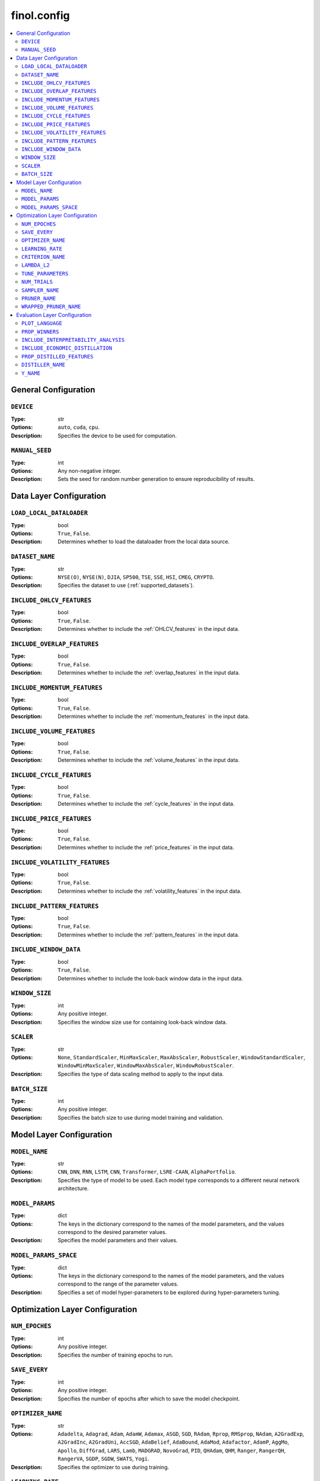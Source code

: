 .. module:: finol.config

finol.config
============

.. contents::
    :local:


General Configuration
---------------------

``DEVICE``
~~~~~~~~~~

:Type: str
:Options: ``auto``, ``cuda``, ``cpu``.
:Description: Specifies the device to be used for computation.

``MANUAL_SEED``
~~~~~~~~~~~~~~~

:Type: int
:Options: Any non-negative integer.
:Description: Sets the seed for random number generation to ensure reproducibility of results.

Data Layer Configuration
------------------------


``LOAD_LOCAL_DATALOADER``
~~~~~~~~~~~~~~~~~~~~~~~~~

:Type: bool
:Options: ``True``, ``False``.
:Description: Determines whether to load the dataloader from the local data source.

``DATASET_NAME``
~~~~~~~~~~~~~~~~~~~~~~~~~

:Type: str
:Options: ``NYSE(O)``, ``NYSE(N)``, ``DJIA``, ``SP500``, ``TSE``, ``SSE``, ``HSI``, ``CMEG``, ``CRYPTO``.
:Description: Specifies the dataset to use (:ref:`supported_datasets`).

``INCLUDE_OHLCV_FEATURES``
~~~~~~~~~~~~~~~~~~~~~~~~~

:Type: bool
:Options: ``True``, ``False``.
:Description: Determines whether to include the :ref:`OHLCV_features` in the input data.

``INCLUDE_OVERLAP_FEATURES``
~~~~~~~~~~~~~~~~~~~~~~~~~

:Type: bool
:Options: ``True``, ``False``.
:Description: Determines whether to include the :ref:`overlap_features` in the input data.

``INCLUDE_MOMENTUM_FEATURES``
~~~~~~~~~~~~~~~~~~~~~~~~~

:Type: bool
:Options: ``True``, ``False``.
:Description: Determines whether to include the :ref:`momentum_features` in the input data.

``INCLUDE_VOLUME_FEATURES``
~~~~~~~~~~~~~~~~~~~~~~~~~

:Type: bool
:Options: ``True``, ``False``.
:Description: Determines whether to include the :ref:`volume_features` in the input data.

``INCLUDE_CYCLE_FEATURES``
~~~~~~~~~~~~~~~~~~~~~~~~~

:Type: bool
:Options: ``True``, ``False``.
:Description: Determines whether to include the :ref:`cycle_features` in the input data.

``INCLUDE_PRICE_FEATURES``
~~~~~~~~~~~~~~~~~~~~~~~~~

:Type: bool
:Options: ``True``, ``False``.
:Description: Determines whether to include the :ref:`price_features` in the input data.

``INCLUDE_VOLATILITY_FEATURES``
~~~~~~~~~~~~~~~~~~~~~~~~~

:Type: bool
:Options: ``True``, ``False``.
:Description: Determines whether to include the :ref:`volatility_features` in the input data.

``INCLUDE_PATTERN_FEATURES``
~~~~~~~~~~~~~~~~~~~~~~~~~

:Type: bool
:Options: ``True``, ``False``.
:Description: Determines whether to include the :ref:`pattern_features` in the input data.

``INCLUDE_WINDOW_DATA``
~~~~~~~~~~~~~~~~~~~~~~~~~

:Type: bool
:Options: ``True``, ``False``.
:Description: Determines whether to include the look-back window data in the input data.

``WINDOW_SIZE``
~~~~~~~~~~~~~~~~~~~~~~~~~

:Type: int
:Options: Any positive integer.
:Description: Specifies the window size use for containing look-back window data.

``SCALER``
~~~~~~~~~~~~~~~~~~~~~~~~~

:Type: str
:Options: ``None``, ``StandardScaler``, ``MinMaxScaler``, ``MaxAbsScaler``, ``RobustScaler``, ``WindowStandardScaler``, ``WindowMinMaxScaler``, ``WindowMaxAbsScaler``, ``WindowRobustScaler``.
:Description: Specifies the type of data scaling method to apply to the input data.

``BATCH_SIZE``
~~~~~~~~~~~~~~~~~~~~~~~~~

:Type: int
:Options: Any positive integer.
:Description: Specifies the batch size to use during model training and validation.


Model Layer Configuration
-------------------------

``MODEL_NAME``
~~~~~~~~~~~~~~~~~~~~~~~~~

:Type: str
:Options: ``CNN``, ``DNN``, ``RNN``, ``LSTM``, ``CNN``, ``Transformer``, ``LSRE-CAAN``, ``AlphaPortfolio``.
:Description: Specifies the type of model to be used. Each model type corresponds to a different neural network architecture.

``MODEL_PARAMS``
~~~~~~~~~~~~~~~~~~~~~~~~~

:Type: dict
:Options: The keys in the dictionary correspond to the names of the model parameters, and the values correspond to the desired parameter values.
:Description: Specifies the model parameters and their values.

``MODEL_PARAMS_SPACE``
~~~~~~~~~~~~~~~~~~~~~~~~~

:Type: dict
:Options: The keys in the dictionary correspond to the names of the model parameters, and the values correspond to the range of the parameter values.
:Description: Specifies a set of model hyper-parameters to be explored during hyper-parameters tuning.

Optimization Layer Configuration
--------------------------------

``NUM_EPOCHES``
~~~~~~~~~~~~~~~

:Type: int
:Options:  Any positive integer.
:Description: Specifies the number of training epochs to run.

``SAVE_EVERY``
~~~~~~~~~~~~~~~

:Type: int
:Options: Any positive integer.
:Description: Specifies the number of epochs after which to save the model checkpoint.

``OPTIMIZER_NAME``
~~~~~~~~~~~~~~~

:Type: str
:Options: ``Adadelta``, ``Adagrad``, ``Adam``, ``AdamW``, ``Adamax``, ``ASGD``, ``SGD``, ``RAdam``, ``Rprop``, ``RMSprop``, ``NAdam``, ``A2GradExp``, ``A2GradInc``, ``A2GradUni``, ``AccSGD``, ``AdaBelief``, ``AdaBound``, ``AdaMod``, ``Adafactor``, ``AdamP``, ``AggMo``, ``Apollo``, ``DiffGrad``, ``LARS``, ``Lamb``, ``MADGRAD``, ``NovoGrad``, ``PID``, ``QHAdam``, ``QHM``, ``Ranger``, ``RangerQH``, ``RangerVA``, ``SGDP``, ``SGDW``, ``SWATS``, ``Yogi``.
:Description: Specifies the optimizer to use during training.

``LEARNING_RATE``
~~~~~~~~~~~~~~~

:Type: float
:Options: Any positive float.
:Description: Specifies the step size at each iteration while moving toward a minimum/maximum of a criterion.

``CRITERION_NAME``
~~~~~~~~~~~~~~~

:Type: str
:Options: ``LogWealth``, ``LogWealthL2Diversification``, ``LogWealthL2Concentration``, ``L2Diversification``, ``L2Concentration``, ``SharpeRatio``, ``Volatility``.
:Description: Specifies the name of the criterion to be used during training.

``LAMBDA_L2``
~~~~~~~~~~~~~~~

:Type: float
:Options: Any non-negative float.
:Description: Specifies the strength of the L2 regularization. Required only when the ``CRITERION_NAME`` is set to ``LogWealthL2Diversification`` or ``LogWealthL2Concentration``.

``TUNE_PARAMETERS``
~~~~~~~~~~~~~~~

:Type: bool
:Options: ``Ture``, ``False``.
:Description: Determines whether to perform hyper-parameters tuning.

``NUM_TRIALS``
~~~~~~~~~~~~~~~

:Type: int
:Options: Any positive integer.
:Description: Specifies the number of trials to perform during hyper-parameters tuning. This determines how many different sets of hyper-parameters will be tested.

``SAMPLER_NAME``
~~~~~~~~~~~~~~~

:Type: str
:Options:  ``BruteForceSampler``, ``CmaEsSampler``, ``GridSampler``, ``NSGAIISampler``, ``NSGAIIISampler``, ``QMCSampler``, ``RandomSampler``, ``TPESampler``, ``GPSampler``.
:Description: Specifies the algorithm to be used for hyper-parameters tuning. See `optuna.samplers <https://optuna.readthedocs.io/en/stable/reference/samplers/index.html>`__ and `Which sampler should be used? <https://optuna.readthedocs.io/en/stable/tutorial/10_key_features/003_efficient_optimization_algorithms.html#which-sampler-and-pruner-should-be-used>`__ for more details.

``PRUNER_NAME``
~~~~~~~~~~~~~~~

:Type: str
:Options:  ``HyperbandPruner``, ``MedianPruner``,  ``NopPruner``, ``PatientPruner``, ``SuccessiveHalvingPruner``, ``WilcoxonPruner``.
:Description: Specifies the pruner to be used for hyper-parameters tuning. See `optuna.pruners <https://optuna.readthedocs.io/en/stable/reference/pruners.html>`__ for more details.

``WRAPPED_PRUNER_NAME``
~~~~~~~~~~~~~~~

:Type: str
:Options:  ``HyperbandPruner``, ``MedianPruner``,  ``SuccessiveHalvingPruner``, ``WilcoxonPruner``.
:Description: Specifies the wrapped pruner to be used for hyper-parameters tuning. Required only when the ``PRUNER_NAME`` is set to ``PatientPruner``.

Evaluation Layer Configuration
------------------------------

``PLOT_LANGUAGE``
~~~~~~~~~~~~~

:Type: str
:Options: ``en`` (English), ``zh-CHS`` (Chinese-Simple), ``zh-CHT`` (Chinese-Traditional).
:Description: Specifies the language to use for plot labels and legends.

``PROP_WINNERS``
~~~~~~~~~~~~

:Type: float
:Options: A value between 0 and 1.
:Description: Specifies the proportion of winner assets to be invested during the actual investment process. This parameter determines how many of the best-performing assets will be invested.

``INCLUDE_INTERPRETABILITY_ANALYSIS``
~~~~~~~~~~~~~~~~~~~~~~~~~~~~~~~~

:Type: bool
:Options: ``True``, ``False``.
:Description: Determines whether to include an interpretability analysis as part of the overall analysis. The interpretability analysis aims to provide insights into the features that drive the generation of the portfolios.

``INCLUDE_ECONOMIC_DISTILLATION``
~~~~~~~~~~~~~~~~~~~~~~~~~~~~~

:Type: bool
:Options: ``True``, ``False``.
:Description: Determines whether to include an economic distillation analysis as part of the overall analysis. The economic distillation analysis aims to identify the most important economic features that influence portfolio performance, allowing for a more focused and interpretable model.

``PROP_DISTILLED_FEATURES``
~~~~~~~~~~~~~~~~~~~~~~~

:Type: float
:Options: A value between 0 and 1.
:Description: Specifies the proportion of the most important features to be retained after the economic distillation process. This parameter determines how many of the original features will be used in the economic distillation model, with the goal of creating a more interpretable and efficient model.

``DISTILLER_NAME``
~~~~~~~~~~~~~~

:Type: str
:Options: ``LinearRegression``, ``Ridge``, ``RidgeCV``, ``SGDRegressor``, ``ElasticNet``, ``ElasticNetCV``, ``Lars``, ``LarsCV``, ``Lasso``, ``LassoCV``, ``LassoLars``, ``LassoLarsCV``, ``LassoLarsIC``, ``OrthogonalMatchingPursuit``, ``OrthogonalMatchingPursuitCV``, ``ARDRegression``, ``BayesianRidge``, ``HuberRegressor``, ``QuantileRegressor``, ``RANSACRegressor``, ``TheilSenRegressor``, ``PoissonRegressor``, ``TweedieRegressor``, ``GammaRegressor``, ``PassiveAggressiveRegressor``.
:Description: Specifies the feature distiller to be used in the economic distillation analysis. This parameter determines the specific method that will be used to identify the most important features from the original set of input variables.

``Y_NAME``
~~~~~~

:Type: str
:Options: ``Scores``, ``Portfolios``.
:Description: Specifies the target variable that the economic distillation model is trying to output.